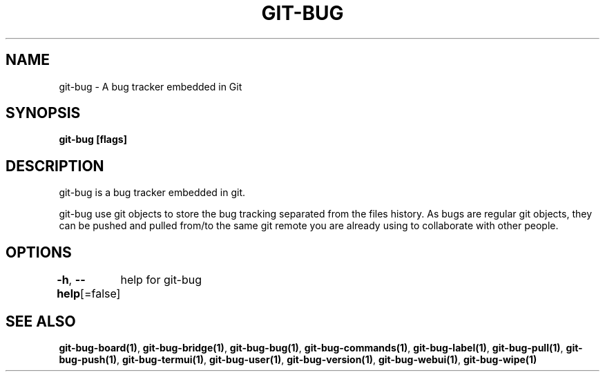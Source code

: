 .nh
.TH "GIT-BUG" "1" "Apr 2019" "Generated from git-bug's source code" ""

.SH NAME
.PP
git-bug - A bug tracker embedded in Git


.SH SYNOPSIS
.PP
\fBgit-bug [flags]\fP


.SH DESCRIPTION
.PP
git-bug is a bug tracker embedded in git.

.PP
git-bug use git objects to store the bug tracking separated from the files
history. As bugs are regular git objects, they can be pushed and pulled from/to
the same git remote you are already using to collaborate with other people.


.SH OPTIONS
.PP
\fB-h\fP, \fB--help\fP[=false]
	help for git-bug


.SH SEE ALSO
.PP
\fBgit-bug-board(1)\fP, \fBgit-bug-bridge(1)\fP, \fBgit-bug-bug(1)\fP, \fBgit-bug-commands(1)\fP, \fBgit-bug-label(1)\fP, \fBgit-bug-pull(1)\fP, \fBgit-bug-push(1)\fP, \fBgit-bug-termui(1)\fP, \fBgit-bug-user(1)\fP, \fBgit-bug-version(1)\fP, \fBgit-bug-webui(1)\fP, \fBgit-bug-wipe(1)\fP
